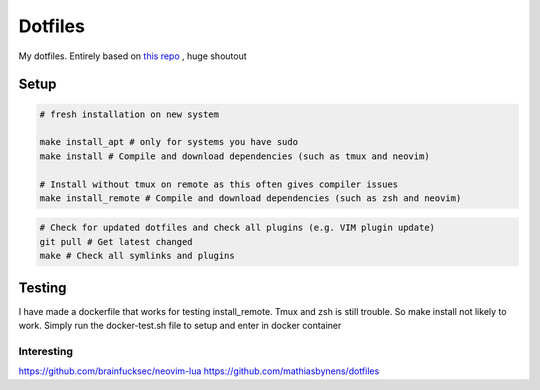 Dotfiles
========

My dotfiles. Entirely based on `this repo <https://github.com/charnley/dotfiles>`_ , huge shoutout


Setup
-----

.. code-block:: bash

    # fresh installation on new system

    make install_apt # only for systems you have sudo
    make install # Compile and download dependencies (such as tmux and neovim)

    # Install without tmux on remote as this often gives compiler issues
    make install_remote # Compile and download dependencies (such as zsh and neovim)


.. code-block:: bash

    # Check for updated dotfiles and check all plugins (e.g. VIM plugin update)
    git pull # Get latest changed
    make # Check all symlinks and plugins

Testing
-----
I have made a dockerfile that works for testing install_remote. Tmux and zsh is still trouble.
So make install not likely to work. Simply run the docker-test.sh file to setup and enter in docker container

Interesting
_________________
https://github.com/brainfucksec/neovim-lua
https://github.com/mathiasbynens/dotfiles
